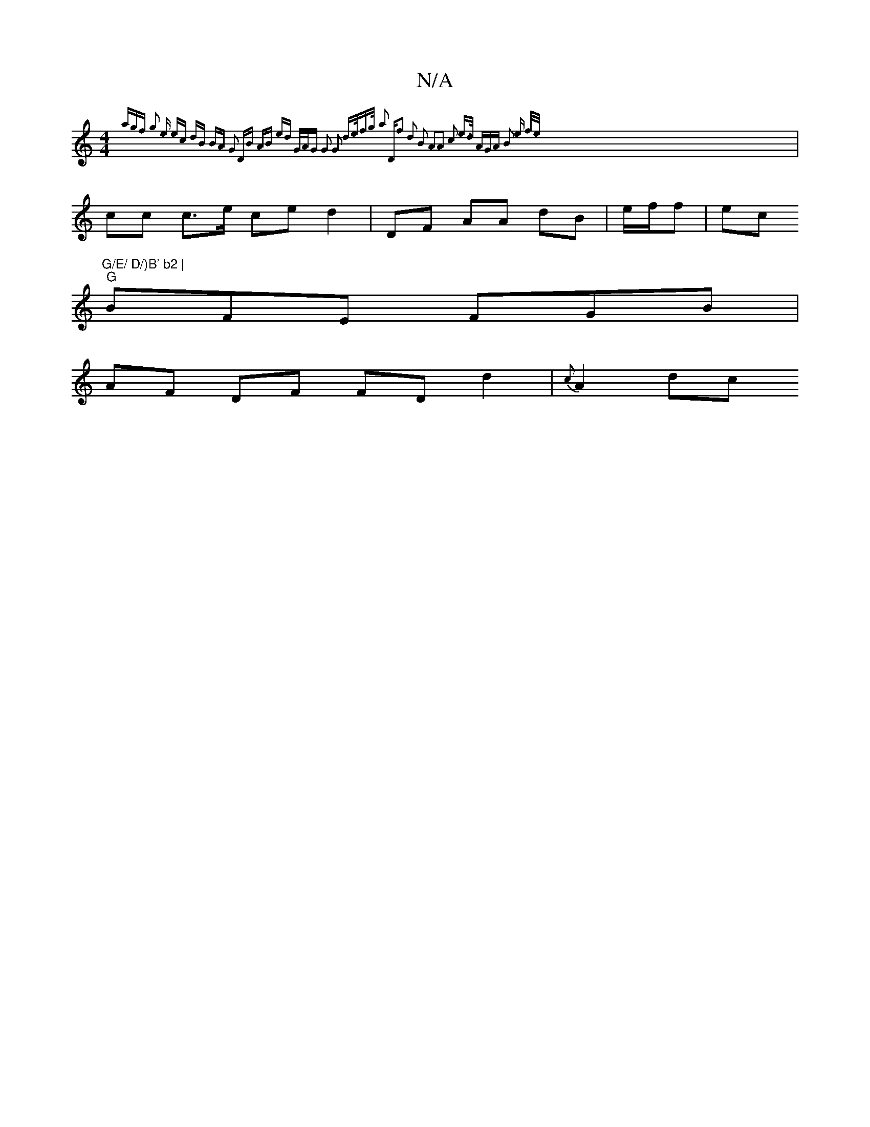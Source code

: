 X:1
T:N/A
M:4/4
R:N/A
K:Cmajor
{agf g2 e | ec- dB BA G2 |DB AB ed | G/A/G G2 G2 |d>ef>g a2 | "D"f2 d2 B2 | A2|A2 c2 e>d |[1 AGA B2 e {f/e/)|
|cc c>e ce d2 | DF AA dB |e/f/f | ec "G/E/ D/)B' b2 |
"G"BFE FGB |
AF DF FD d2 | {c}A2 dc 